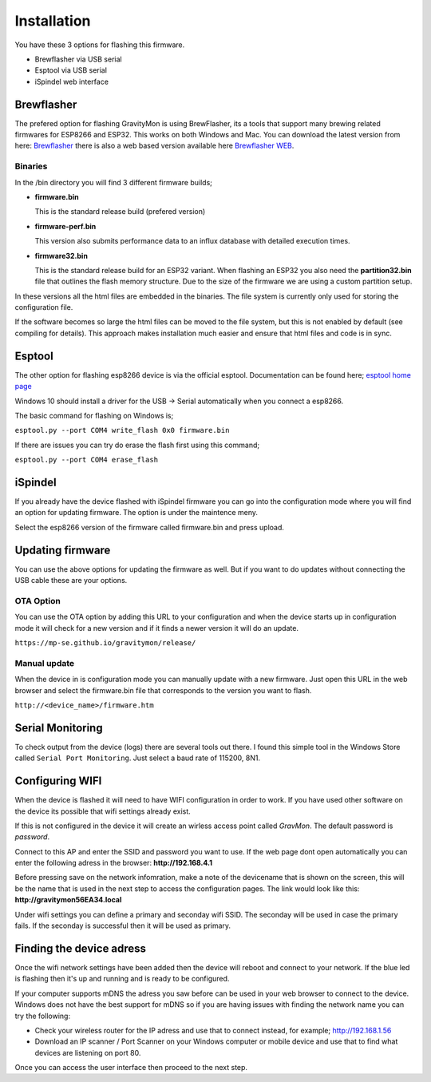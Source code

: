 .. _installation:

Installation 
------------

You have these 3 options for flashing this firmware. 

* Brewflasher via USB serial
* Esptool via USB serial
* iSpindel web interface

Brewflasher
===========

The prefered option for flashing GravityMon is using BrewFlasher, its a tools that support many brewing related firmwares for ESP8266 and ESP32. This works 
on both Windows and Mac. You can download the latest version from here: `Brewflasher <https://www.brewflasher.com/>`_ there is also a web based version 
available here `Brewflasher WEB <https://web.brewflasher.com/>`_.

.. image:: images/brewflasher.png
  :width: 600
  :alt: Serial output

Binaries
********

In the /bin directory you will find 3 different firmware builds;

* **firmware.bin**

  This is the standard release build (prefered version) 

* **firmware-perf.bin**

  This version also submits performance data to an influx database with detailed execution times.

* **firmware32.bin**

  This is the standard release build for an ESP32 variant. When flashing an ESP32 you also need the **partition32.bin** file that outlines the flash memory structure. Due to 
  the size of the firmware we are using a custom partition setup.

In these versions all the html files are embedded in the binaries. The file system is currently only used for storing 
the configuration file. 

If the software becomes so large the html files can be moved to the file system, but this is not enabled by 
default (see compiling for details). This approach makes installation much easier and ensure that html files 
and code is in sync.

Esptool
=======

The other option for flashing esp8266 device is via the official esptool. Documentation can be found 
here; `esptool home page <https://docs.espressif.com/projects/esptool/en/latest/esp32/>`_

Windows 10 should install a driver for the USB -> Serial automatically when you connect a esp8266.

The basic command for flashing on Windows is;

``esptool.py --port COM4 write_flash 0x0 firmware.bin``

If there are issues you can try do erase the flash first using this command;

``esptool.py --port COM4 erase_flash``

iSpindel
========

If you already have the device flashed with iSpindel firmware you can go into the configuration mode where you will find
an option for updating firmware. The option is under the maintence meny.

Select the esp8266 version of the firmware called firmware.bin and press upload. 

Updating firmware 
=================

You can use the above options for updating the firmware as well. But if you want to do updates without connecting the USB cable these 
are your options.

OTA Option
**********

You can use the OTA option by adding this URL to your configuration and when the device starts up in configuration mode it 
will check for a new version and if it finds a newer version it will do an update.

``https://mp-se.github.io/gravitymon/release/``

Manual update
*************

When the device in is configuration mode you can manually update with a new firmware. Just open this URL in the web 
browser and select the firmware.bin file that corresponds to the version you want to flash. 

``http://<device_name>/firmware.htm``


.. _serial_monitoring:

Serial Monitoring
=================

To check output from the device (logs) there are several tools out there. I found this simple tool in the Windows Store called ``Serial Port Monitoring``. 
Just select a baud rate of 115200, 8N1.

.. image:: images/serial.png
  :width: 800
  :alt: Serial output


.. _setup_wifi:

Configuring WIFI
================

When the device is flashed it will need to have WIFI configuration in order to work. If you have used other software on 
the device its possible that wifi settings already exist.

If this is not configured in the device it will create an wirless access point called `GravMon`. The default password is `password`.

Connect to this AP and enter the SSID and password you want to use. If the web page dont open automatically you can enter the following adress 
in the browser: **http://192.168.4.1**

Before pressing save on the network infomration, make a note of the devicename that is shown on the screen, this will be the name that is used 
in the next step to access the configuration pages. The link would look like this: **http://gravitymon56EA34.local**

Under wifi settings you can define a primary and seconday wifi SSID. The seconday will be used in case the primary fails. If the seconday is 
successful then it will be used as primary.

.. image:: images/wifi.png
  :width: 200
  :alt: Wifi page


.. _setup_ip:

Finding the device adress
=========================

Once the wifi network settings have been added then the device will reboot and connect to your network. If the blue led is flashing then it's up and running and is ready to be configured. 

If your computer supports mDNS the adress you saw before can be used in your web browser to connect to the device. Windows does not have the best support for mDNS so if you are having issues 
with finding the network name you can try the following:

* Check your wireless router for the IP adress and use that to connect instead, for example; http://192.168.1.56
* Download an IP scanner / Port Scanner on your Windows computer or mobile device and use that to find what devices are listening on port 80.

Once you can access the user interface then proceed to the next step.
